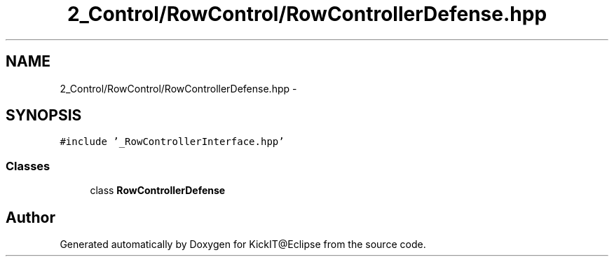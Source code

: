 .TH "2_Control/RowControl/RowControllerDefense.hpp" 3 "Mon Sep 25 2017" "KickIT@Eclipse" \" -*- nroff -*-
.ad l
.nh
.SH NAME
2_Control/RowControl/RowControllerDefense.hpp \- 
.SH SYNOPSIS
.br
.PP
\fC#include '_RowControllerInterface\&.hpp'\fP
.br

.SS "Classes"

.in +1c
.ti -1c
.RI "class \fBRowControllerDefense\fP"
.br
.in -1c
.SH "Author"
.PP 
Generated automatically by Doxygen for KickIT@Eclipse from the source code\&.

